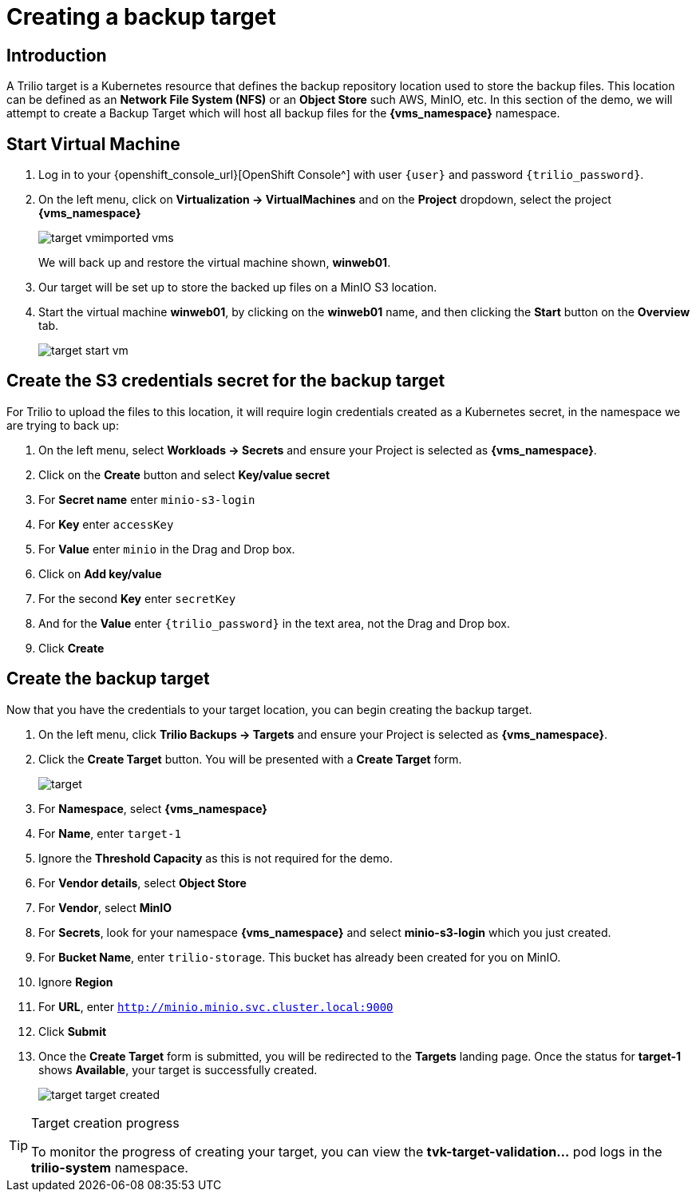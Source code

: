 = Creating a backup target

== Introduction

A Trilio target is a Kubernetes resource that defines the backup repository location used to store the backup files.
This location can be defined as an *Network File System (NFS)* or an *Object Store* such AWS, MinIO, etc.
In this section of the demo, we will attempt to create a Backup Target which will host all backup files for the *{vms_namespace}* namespace.

== Start Virtual Machine

. Log in to your {openshift_console_url}[OpenShift Console^] with user `{user}` and password `{trilio_password}`.
. On the left menu, click on *Virtualization -> VirtualMachines* and on the *Project* dropdown, select the project *{vms_namespace}*
+
image::target-vmimported-vms.png[]
+
We will back up and restore the virtual machine shown, *winweb01*.
. Our target will be set up to store the backed up files on a MinIO S3 location.
+
. Start the virtual machine *winweb01*, by clicking on the *winweb01* name, and then clicking the *Start* button on the *Overview* tab.
+
image::target-start-vm.png[]

== Create the S3 credentials secret for the backup target

For Trilio to upload the files to this location, it will require login credentials created as a Kubernetes secret, in the namespace we are trying to back up:

. On the left menu, select *Workloads -> Secrets* and ensure your Project is selected as *{vms_namespace}*.
. Click on the *Create* button and select *Key/value secret*
. For *Secret name* enter `minio-s3-login`
. For *Key* enter `accessKey`
. For *Value* enter `minio` in the Drag and Drop box.
. Click on *Add key/value*
. For the second *Key* enter `secretKey`
. And for the *Value* enter `{trilio_password}` in the text area, not the Drag and Drop box.
. Click *Create*

== Create the backup target
Now that you have the credentials to your target location, you can begin creating the backup target.

. On the left menu, click *Trilio Backups -> Targets* and ensure your Project is selected as *{vms_namespace}*.
. Click the *Create Target* button. You will be presented with a *Create Target* form.
+
image::target.png[]
. For *Namespace*, select *{vms_namespace}*
. For *Name*, enter `target-1`
. Ignore the *Threshold Capacity* as this is not required for the demo.
. For *Vendor details*, select *Object Store*
. For *Vendor*, select *MinIO*
. For *Secrets*, look for your namespace *{vms_namespace}* and select *minio-s3-login* which you just created.
. For *Bucket Name*, enter `trilio-storage`.
This bucket has already been created for you on MinIO.
. Ignore *Region*
. For *URL*, enter `http://minio.minio.svc.cluster.local:9000`
. Click *Submit*
. Once the *Create Target* form is submitted, you will be redirected to the *Targets* landing page.
Once the status for *target-1* shows *Available*, your target is successfully created.
+
image::target-target-created.png[]

[TIP]
.Target creation progress
====
To monitor the progress of creating your target, you can view the *tvk-target-validation...* pod logs in the *trilio-system* namespace.
====
